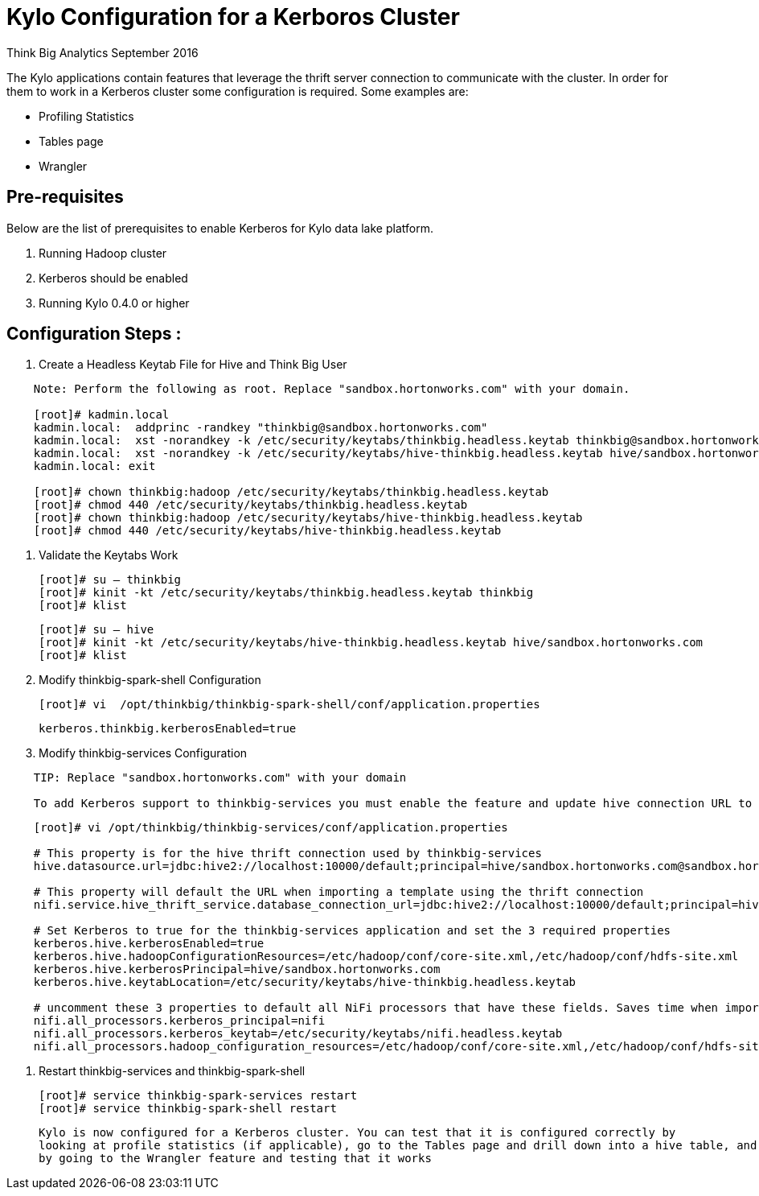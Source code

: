 = Kylo Configuration for a Kerboros Cluster
ifdef::env-github,env-browser[:outfilesuffix: .adoc]

Think Big Analytics
September 2016

:toc:
:toclevels: 2
:toc-title: Contents

The Kylo applications contain features that leverage the thrift server connection to communicate with the cluster. In order
for them to work in a Kerberos cluster some configuration is required. Some examples are:

*	Profiling Statistics
*	Tables page
*	Wrangler


== Pre-requisites

.Below are the list of prerequisites to enable Kerberos for Kylo data lake platform.

. Running Hadoop cluster
. Kerberos should be enabled
. Running Kylo 0.4.0 or higher


== Configuration Steps :

.   Create a Headless Keytab File for Hive and Think Big User
....
    Note: Perform the following as root. Replace "sandbox.hortonworks.com" with your domain.

    [root]# kadmin.local
    kadmin.local:  addprinc -randkey "thinkbig@sandbox.hortonworks.com"
    kadmin.local:  xst -norandkey -k /etc/security/keytabs/thinkbig.headless.keytab thinkbig@sandbox.hortonworks.com
    kadmin.local:  xst -norandkey -k /etc/security/keytabs/hive-thinkbig.headless.keytab hive/sandbox.hortonworks.com@sandbox.hortonworks.com
    kadmin.local: exit

    [root]# chown thinkbig:hadoop /etc/security/keytabs/thinkbig.headless.keytab
    [root]# chmod 440 /etc/security/keytabs/thinkbig.headless.keytab
    [root]# chown thinkbig:hadoop /etc/security/keytabs/hive-thinkbig.headless.keytab
    [root]# chmod 440 /etc/security/keytabs/hive-thinkbig.headless.keytab
....

. Validate the Keytabs Work

    [root]# su – thinkbig
    [root]# kinit -kt /etc/security/keytabs/thinkbig.headless.keytab thinkbig
    [root]# klist

    [root]# su – hive
    [root]# kinit -kt /etc/security/keytabs/hive-thinkbig.headless.keytab hive/sandbox.hortonworks.com
    [root]# klist


. Modify thinkbig-spark-shell Configuration

    [root]# vi  /opt/thinkbig/thinkbig-spark-shell/conf/application.properties

    kerberos.thinkbig.kerberosEnabled=true

. Modify thinkbig-services Configuration
....
    TIP: Replace "sandbox.hortonworks.com" with your domain

    To add Kerberos support to thinkbig-services you must enable the feature and update hive connection URL to support Kerberos.
....
....
    [root]# vi /opt/thinkbig/thinkbig-services/conf/application.properties

    # This property is for the hive thrift connection used by thinkbig-services
    hive.datasource.url=jdbc:hive2://localhost:10000/default;principal=hive/sandbox.hortonworks.com@sandbox.hortonworks.com

    # This property will default the URL when importing a template using the thrift connection
    nifi.service.hive_thrift_service.database_connection_url=jdbc:hive2://localhost:10000/default;principal=hive/sandbox.hortonworks.com@sandbox.hortonworks.com

    # Set Kerberos to true for the thinkbig-services application and set the 3 required properties
    kerberos.hive.kerberosEnabled=true
    kerberos.hive.hadoopConfigurationResources=/etc/hadoop/conf/core-site.xml,/etc/hadoop/conf/hdfs-site.xml
    kerberos.hive.kerberosPrincipal=hive/sandbox.hortonworks.com
    kerberos.hive.keytabLocation=/etc/security/keytabs/hive-thinkbig.headless.keytab

    # uncomment these 3 properties to default all NiFi processors that have these fields. Saves time when importing a template
    nifi.all_processors.kerberos_principal=nifi
    nifi.all_processors.kerberos_keytab=/etc/security/keytabs/nifi.headless.keytab
    nifi.all_processors.hadoop_configuration_resources=/etc/hadoop/conf/core-site.xml,/etc/hadoop/conf/hdfs-site.xml

....


. Restart thinkbig-services and thinkbig-spark-shell

    [root]# service thinkbig-spark-services restart
    [root]# service thinkbig-spark-shell restart

    Kylo is now configured for a Kerberos cluster. You can test that it is configured correctly by
    looking at profile statistics (if applicable), go to the Tables page and drill down into a hive table, and
    by going to the Wrangler feature and testing that it works